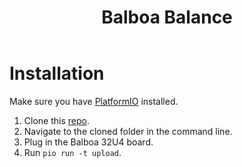 #+title: Balboa Balance

* Installation
Make sure you have [[https://platformio.org/][PlatformIO]] installed.

1. Clone this [[https://gitlab.com/balboa-ros/balboa-firmware.git][repo]].
2. Navigate to the cloned folder in the command line.
3. Plug in the Balboa 32U4 board.
4. Run =pio run -t upload=.
